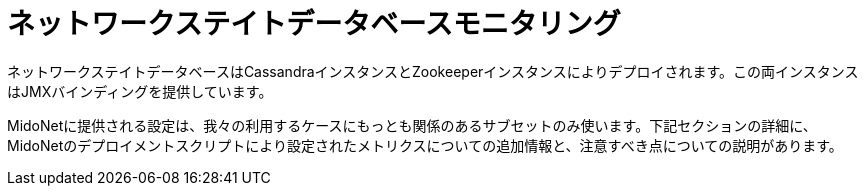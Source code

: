 [[nsdb]]
= ネットワークステイトデータベースモニタリング


ネットワークステイトデータベースはCassandraインスタンスとZookeeperインスタンスによりデプロイされます。この両インスタンスはJMXバインディングを提供しています。

MidoNetに提供される設定は、我々の利用するケースにもっとも関係のあるサブセットのみ使います。下記セクションの詳細に、MidoNetのデプロイメントスクリプトにより設定されたメトリクスについての追加情報と、注意すべき点についての説明があります。
